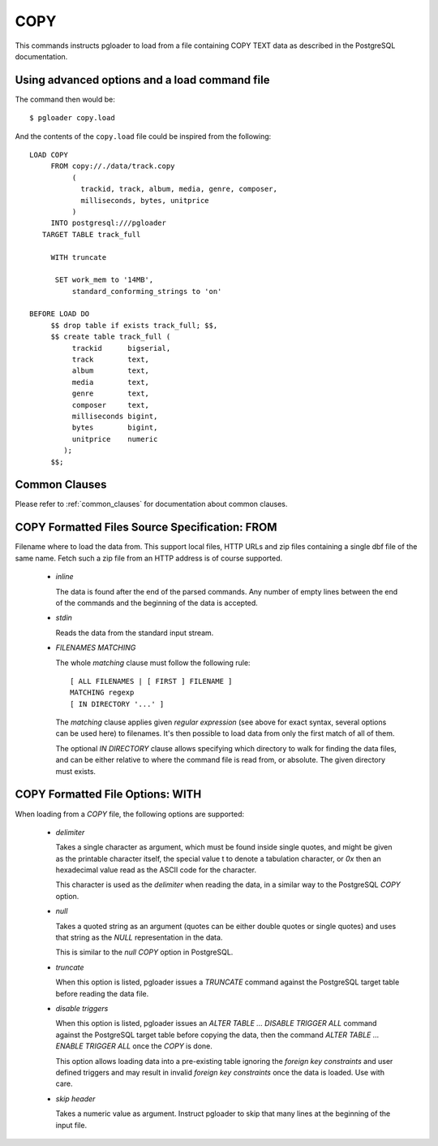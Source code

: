 COPY
====

This commands instructs pgloader to load from a file containing COPY TEXT
data as described in the PostgreSQL documentation.

Using advanced options and a load command file
----------------------------------------------

The command then would be:

::

   $ pgloader copy.load

And the contents of the ``copy.load`` file could be inspired from the following:

::

    LOAD COPY
         FROM copy://./data/track.copy
              (
                trackid, track, album, media, genre, composer,
                milliseconds, bytes, unitprice
              )
         INTO postgresql:///pgloader
       TARGET TABLE track_full

         WITH truncate

          SET work_mem to '14MB',
              standard_conforming_strings to 'on'

    BEFORE LOAD DO
         $$ drop table if exists track_full; $$,
         $$ create table track_full (
              trackid      bigserial,
              track        text,
              album        text,
              media        text,
              genre        text,
              composer     text,
              milliseconds bigint,
              bytes        bigint,
              unitprice    numeric
            );
         $$;


Common Clauses
--------------

Please refer to :ref:`common_clauses` for documentation about common
clauses.

COPY Formatted Files Source Specification: FROM
-----------------------------------------------

Filename where to load the data from. This support local files, HTTP URLs
and zip files containing a single dbf file of the same name. Fetch such a
zip file from an HTTP address is of course supported.

  - *inline*

    The data is found after the end of the parsed commands. Any number of
    empty lines between the end of the commands and the beginning of the
    data is accepted.

  - *stdin*

    Reads the data from the standard input stream.

  - *FILENAMES MATCHING*

    The whole *matching* clause must follow the following rule::

      [ ALL FILENAMES | [ FIRST ] FILENAME ]
      MATCHING regexp
      [ IN DIRECTORY '...' ]

    The *matching* clause applies given *regular expression* (see above for
    exact syntax, several options can be used here) to filenames. It's then
    possible to load data from only the first match of all of them.

    The optional *IN DIRECTORY* clause allows specifying which directory to
    walk for finding the data files, and can be either relative to where the
    command file is read from, or absolute. The given directory must exists.

COPY Formatted File Options: WITH
---------------------------------


When loading from a `COPY` file, the following options are supported:

  - *delimiter*

    Takes a single character as argument, which must be found inside single
    quotes, and might be given as the printable character itself, the
    special value \t to denote a tabulation character, or `0x` then an
    hexadecimal value read as the ASCII code for the character.

    This character is used as the *delimiter* when reading the data, in a
    similar way to the PostgreSQL `COPY` option.

  - *null*

    Takes a quoted string as an argument (quotes can be either double quotes
    or single quotes) and uses that string as the `NULL` representation in
    the data.

    This is similar to the *null* `COPY` option in PostgreSQL.

  - *truncate*

    When this option is listed, pgloader issues a `TRUNCATE` command against
    the PostgreSQL target table before reading the data file.

  - *disable triggers*

    When this option is listed, pgloader issues an `ALTER TABLE ... DISABLE
    TRIGGER ALL` command against the PostgreSQL target table before copying
    the data, then the command `ALTER TABLE ... ENABLE TRIGGER ALL` once the
    `COPY` is done.

    This option allows loading data into a pre-existing table ignoring the
    *foreign key constraints* and user defined triggers and may result in
    invalid *foreign key constraints* once the data is loaded. Use with
    care.

  - *skip header*

    Takes a numeric value as argument. Instruct pgloader to skip that many
    lines at the beginning of the input file.
